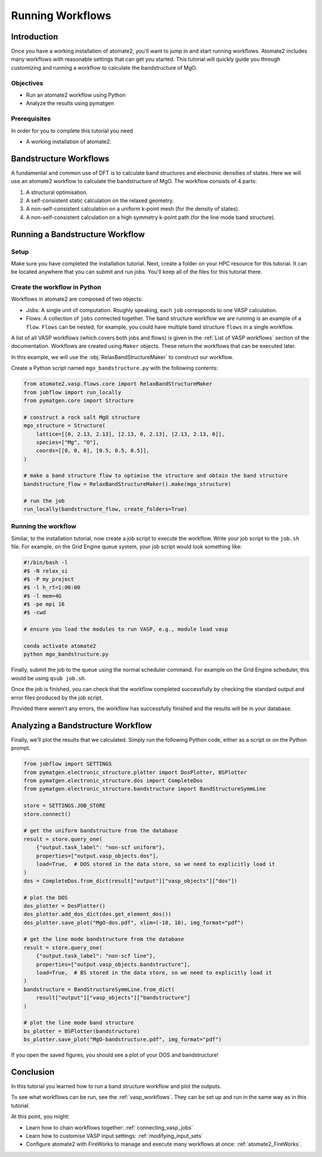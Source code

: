 .. _running_workflows:

=================
Running Workflows
=================

Introduction
============

Once you have a working installation of atomate2, you'll want to jump in and start
running workflows. Atomate2 includes many workflows with reasonable settings that can
get you started. This tutorial will quickly guide you through customizing and running a
workflow to calculate the bandstructure of MgO.

Objectives
----------

* Run an atomate2 workflow using Python
* Analyze the results using pymatgen

Prerequisites
-------------

In order for you to complete this tutorial you need

* A working installation of atomate2.

Bandstructure Workflows
=======================

A fundamental and common use of DFT is to calculate band structures and electronic
densities of states. Here we will use an atomate2 workflow to calculate the
bandstructure of MgO. The workflow consists of 4 parts:

1. A structural optimisation.
2. A self-consistent static calculation on the relaxed geometry.
3. A non-self-consistent calculation on a uniform k-point mesh (for the density of
   states).
4. A non-self-consistent calculation on a high symmetry k-point path (for the line mode
   band structure).

Running a Bandstructure Workflow
================================

Setup
-----

Make sure you have completed the installation tutorial. Next, create a folder on your
HPC resource for this tutorial. It can be located anywhere that you can submit and run
jobs. You'll keep all of the files for this tutorial there.

Create the workflow in Python
-----------------------------

Workflows in atomate2 are composed of two objects:

- Jobs: A single unit of computation. Roughly speaking, each ``job`` corresponds to one
  VASP calculation.
- Flows: A collection of ``jobs`` connected together. The band structure workflow we are
  running is an example of a ``flow``. ``Flows`` can be nested, for example, you could
  have multiple band structure ``flows`` in a single workflow.

A list of all VASP workflows (which covers both jobs and flows) is given in the
:ref:`List of VASP workflows` section of the documentation. Workflows are created
using ``Maker`` objects. These return the workflows that can be executed later.

In this example, we will use the :obj:`RelaxBandStructureMaker` to construct our
workflow.

Create a Python script named ``mgo_bandstructure.py`` with the following contents:

.. code-block:: python

    from atomate2.vasp.flows.core import RelaxBandStructureMaker
    from jobflow import run_locally
    from pymatgen.core import Structure

    # construct a rock salt MgO structure
    mgo_structure = Structure(
        lattice=[[0, 2.13, 2.13], [2.13, 0, 2.13], [2.13, 2.13, 0]],
        species=["Mg", "O"],
        coords=[[0, 0, 0], [0.5, 0.5, 0.5]],
    )

    # make a band structure flow to optimise the structure and obtain the band structure
    bandstructure_flow = RelaxBandStructureMaker().make(mgo_structure)

    # run the job
    run_locally(bandstructure_flow, create_folders=True)


.. _Running the workflow:

Running the workflow
--------------------

Similar, to the installation tutorial, now create a job script to execute the workflow.
Write your job script to the ``job.sh`` file. For example, on the Grid Engine queue
system, your job script would look something like:

.. code-block:: bash

    #!/bin/bash -l
    #$ -N relax_si
    #$ -P my_project
    #$ -l h_rt=1:00:00
    #$ -l mem=4G
    #$ -pe mpi 16
    #$ -cwd

    # ensure you load the modules to run VASP, e.g., module load vasp

    conda activate atomate2
    python mgo_bandstructure.py

Finally, submit the job to the queue using the normal scheduler command. For example
on the Grid Engine scheduler, this would be using ``qsub job.sh``.

Once the job is finished, you can check that the workflow completed successfully by
checking the standard output and error files produced by the job script.

Provided there weren't any errors, the workflow has successfully finished and the
results will be in your database.

Analyzing a Bandstructure Workflow
==================================

Finally, we'll plot the results that we calculated. Simply run the following Python
code, either as a script or on the Python prompt.

.. code-block:: python

    from jobflow import SETTINGS
    from pymatgen.electronic_structure.plotter import DosPlotter, BSPlotter
    from pymatgen.electronic_structure.dos import CompleteDos
    from pymatgen.electronic_structure.bandstructure import BandStructureSymmLine

    store = SETTINGS.JOB_STORE
    store.connect()

    # get the uniform bandstructure from the database
    result = store.query_one(
        {"output.task_label": "non-scf uniform"},
        properties=["output.vasp_objects.dos"],
        load=True,  # DOS stored in the data store, so we need to explicitly load it
    )
    dos = CompleteDos.from_dict(result["output"]["vasp_objects"]["dos"])

    # plot the DOS
    dos_plotter = DosPlotter()
    dos_plotter.add_dos_dict(dos.get_element_dos())
    dos_plotter.save_plot("MgO-dos.pdf", xlim=(-10, 10), img_format="pdf")

    # get the line mode bandstructure from the database
    result = store.query_one(
        {"output.task_label": "non-scf line"},
        properties=["output.vasp_objects.bandstructure"],
        load=True,  # BS stored in the data store, so we need to explicitly load it
    )
    bandstructure = BandStructureSymmLine.from_dict(
        result["output"]["vasp_objects"]["bandstructure"]
    )

    # plot the line mode band structure
    bs_plotter = BSPlotter(bandstructure)
    bs_plotter.save_plot("MgO-bandstructure.pdf", img_format="pdf")


If you open the saved figures, you should see a plot of your DOS and bandstructure!

.. figure:: ../_static/MgO-dos.png
    :alt: MgO density of states


.. figure:: ../_static/MgO-bandstructure.png
    :alt: MgO bandstructure


Conclusion
==========

In this tutorial you learned how to run a band structure workflow and plot the outputs.

To see what workflows can be run, see the :ref:`vasp_workflows`. They can be set up and
run in the same way as in this tutorial.

At this point, you might:

* Learn how to chain workflows together: :ref:`connecting_vasp_jobs`
* Learn how to customise VASP input settings: :ref:`modifying_input_sets`
* Configure atomate2 with FireWorks to manage and execute many workflows at once:
  :ref:`atomate2_FireWorks`.
